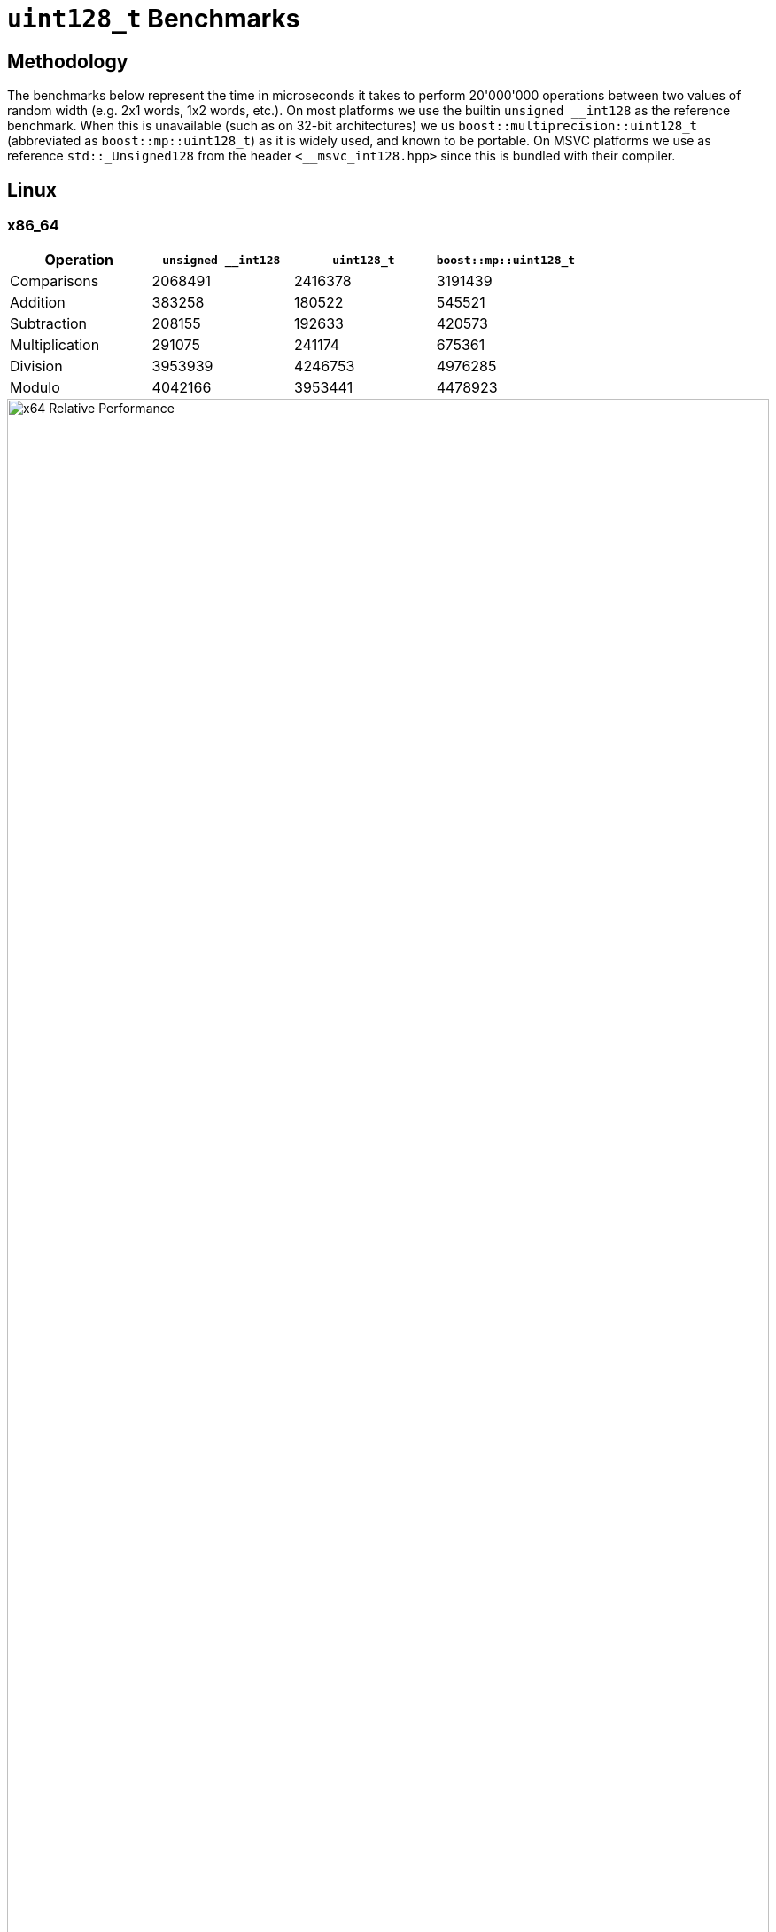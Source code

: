 ////
Copyright 2025 Matt Borland
Distributed under the Boost Software License, Version 1.0.
https://www.boost.org/LICENSE_1_0.txt
////

[#u128_benchmarks]
= `uint128_t` Benchmarks
:idprefix: u128_benchmarks_

== Methodology

The benchmarks below represent the time in microseconds it takes to perform 20'000'000 operations between two values of random width (e.g. 2x1 words, 1x2 words, etc.).
On most platforms we use the builtin `unsigned \__int128` as the reference benchmark.
When this is unavailable (such as on 32-bit architectures) we us `boost::multiprecision::uint128_t` (abbreviated as `boost::mp::uint128_t`) as it is widely used, and known to be portable.
On MSVC platforms we use as reference `std::_Unsigned128` from the header `<__msvc_int128.hpp>` since this is bundled with their compiler.

== Linux

=== x86_64

[cols="1,1,1,1"]
|===
| Operation | `unsigned __int128` | `uint128_t` | `boost::mp::uint128_t`

| Comparisons | 2068491 | 2416378 | 3191439
| Addition | 383258 | 180522 | 545521
| Subtraction | 208155 | 192633 | 420573
| Multiplication | 291075 | 241174 | 675361
| Division | 3953939 | 4246753 | 4976285
| Modulo | 4042166 | 3953441 | 4478923
|===

////
image::u128_graphs/linux/x64_benchmarks.png[x64 Benchmark Results, width=100%]
////

image::u128_graphs/linux/x64_relative_performance.png[x64 Relative Performance, width=100%]

=== ARM64

[cols="1,1,1,1"]
|===
| Operation | `unsigned __int128` | `uint128_t` | `boost::mp::uint128_t`

| Comparisons | 2068491 | 2416378 | 3191439
| Addition | 383258 | 180522 | 545521
| Subtraction | 208155 | 192633 | 420573
| Multiplication | 291075 | 241174 | 675361
| Division | 3953939 | 4246753 | 4976285
| Modulo | 4042166 | 3953441 | 4478923
|===

////
image::u128_graphs/linux/ARM64_benchmarks.png[ARM64 Benchmark Results, width=100%]
////

image::u128_graphs/linux/ARM64_relative_performance.png[x64 Relative Performance, width=100%]

=== S390x

[cols="1,1,1,1"]
|===
| Operation | `unsigned __int128` | `uint128_t` | `boost::mp::uint128_t`

| Comparisons | 14415854 | 12658246 | 16561079
| Addition | 1232397 | 1423451 | 2909066
| Subtraction | 1239808 | 775766 | 2744664
| Multiplication | 1928533 | 2600663 | 2384775
| Division | 8102813 | 5759377 | 7828137
| Modulo | 9072599 | 6648180 | 9172574
|===

////
image::u128_graphs/linux/s390x_benchmarks.png[s390x Benchmark Results, width=100%]
////

image::u128_graphs/linux/s390x_relative_performance.png[s390x Relative Performance, width=100%]

=== PPC64LE

[cols="1,1,1,1"]
|===
| Operation | `unsigned __int128` | `uint128_t` | `boost::mp::uint128_t`

| Comparisons | 5242604 | 4450958 | 5704848
| Addition | 221776 | 193063 | 847504
| Subtraction | 222894 | 175259 | 786659
| Multiplication | 194494 | 192929 | 795187
| Division | 4821119 | 4896360 | 5344637
| Modulo | 4955570 | 4273487 | 5407877
|===

////
image::u128_graphs/linux/ppc64le_benchmarks.png[ppc64le Benchmark Results, width=100%]
////

image::u128_graphs/linux/ppc64le_relative_performance.png[ppc64le Relative Performance, width=100%]


=== x86_32

NOTE: This platform has no hardware type so we compare relative to `boost::mp::uint128_t`

[cols="1,1,1"]
|===
| Operation | `uint128_t` | `boost::mp::uint128_t`

| Comparisons | 9000979 | 8722814
| Addition | 898718 | 9912175
| Subtraction  | 778881 | 9773677
| Multiplication  | 1778273 | 8678420
| Division  | 8496503 | 18133965
| Modulo | 9081442 | 11257837
|===

////
image::u128_graphs/linux/x86_benchmarks.png[x86 Benchmark Results, width=100%]
////

image::u128_graphs/linux/x86_relative_performance.png[x86 Relative Performance, width=100%]

=== ARM32

NOTE: This platform has no hardware type so we compare relative to `boost::mp::uint128_t`

[cols="1,1,1"]
|===
| Operation | `uint128_t` | `boost::mp::uint128_t`

| Comparisons | 5286033 | 4538707
| Addition | 454715 | 5543856
| Subtraction  | 487190 | 6465126
| Multiplication  | 1471479 | 8246098
| Division  | 19868087 | 32820805
| Modulo | 20332627 | 27238658
|===

////
image::u128_graphs/linux/ARM32_benchmarks.png[ARM32 Benchmark Results, width=100%]
////

image::u128_graphs/linux/ARM32_relative_performance.png[ARM32 Relative Performance, width=100%]

== Windows

=== x86_64

[cols="1,1,1,1"]
|===
| Operation | `std::_Unsigned128` | `uint128_t` | `boost::mp::uint128_t`

| Comparisons | 2060556 | 1921174 | 3009890
| Addition | 261475 | 106545 | 2710279
| Subtraction | 178724 | 124181 | 3059187
| Multiplication | 146063 | 136115 | 3495634
| Division | 1332838 | 1360295 | 4852899
| Modulo | 1465138 | 1471169 | 3926336
|===
////
image::u128_graphs/windows/x64_benchmarks.png[x64 Benchmark Results, width=100%]
////

image::u128_graphs/windows/x64_relative_performance.png[x64 Relative Performance, width=100%]

=== ARM64

[cols="1,1,1,1"]
|===
| Operation | `std::_Unsigned128` | `uint128_t` | `boost::mp::uint128_t`

| Comparisons | 3424403 | 2062167 | 5026689
| Addition | 123659 | 133084 | 587373
| Subtraction | 171721 | 99453 | 330052
| Multiplication | 329287 | 283443 | 972009
| Division | 2044821 | 1825020 | 2190856
| Modulo | 2176318 | 1897933 | 2227961
|===
////
image::u128_graphs/windows/arm64_benchmarks.png[ARM64 Benchmark Results, width=100%]
////

image::u128_graphs/windows/arm64_relative_performance.png[ARM64 Relative Performance, width=100%]

=== x86_32

[cols="1,1,1,1"]
|===
| Operation | `std::_Unsigned128` | `uint128_t` | `boost::mp::uint128_t`

| Comparisons | 4215438 | 3883846 | 2852442
| Addition | 199945 | 208436 | 3242910
| Subtraction | 1206168 | 210874 | 3851129
| Multiplication | 2282869 | 2680359 | 5378001
| Division | 5516964 | 4328917 | 6948267
| Modulo | 4551146 | 4330152 | 6294325
|===
////
image::u128_graphs/windows/x86_benchmarks.png[x86_32 Benchmark Results, width=100%]
////

image::u128_graphs/windows/x86_relative_performance.png[x86_32 Relative Performance, width=100%]

== macOS

=== ARM64 (Apple Silicon)

[cols="1,1,1,1"]
|===
| Operation | `unsigned __int128` | `uint128_t` | `boost::mp::uint128_t`

| Comparisons | 131902 | 133564 | 134182
| Addition | 20613 | 17912 | 40176
| Subtraction | 20484 | 18237 | 40311
| Multiplication | 20160 | 20580 | 43285
| Division | 686521 | 699201 | 945928
| Modulo | 777084 | 724648 | 953117
|===

////
image::u128_graphs/macos/ARM64_benchmarks.png[ARM64 Benchmark Results, width=100%]
////

image::u128_graphs/macos/ARM64_relative_performance.png[ARM64 Relative Performance, width=100%]

=== x86_64

[cols="1,1,1,1"]
|===
| Operation | `unsigned __int128` | `uint128_t` | `boost::mp::uint128_t`

| Comparisons | 131902 | 133564 | 134182
| Addition | 20613 | 17912 | 40176
| Subtraction | 20484 | 18237 | 40311
| Multiplication | 20160 | 20580 | 43285
| Division | 686521 | 699201 | 945928
| Modulo | 777084 | 724648 | 953117
|===

////
image::u128_graphs/macos/x64_benchmarks.png[x64 Benchmark Results, width=100%]
////

image::u128_graphs/macos/x64_relative_performance.png[x64 Relative Performance, width=100%]
